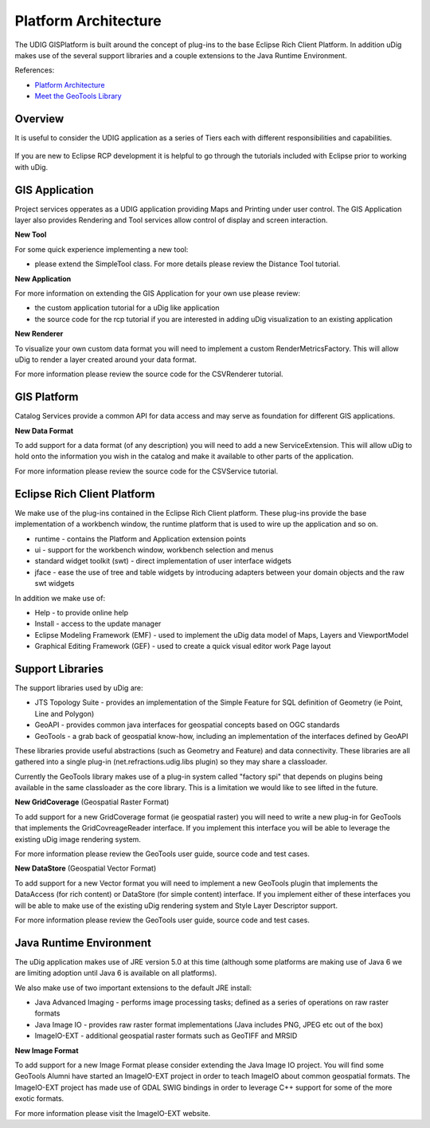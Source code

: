 Platform Architecture
=====================

The UDIG GISPlatform is built around the concept of plug-ins to the base Eclipse Rich Client
Platform. In addition uDig makes use of the several support libraries and a couple extensions to the
Java Runtime Environment.

References:

-  `Platform
   Architecture <http://help.eclipse.org/ganymede/topic/org.eclipse.platform.doc.isv/guide/arch.htm>`_
-  `Meet the GeoTools
   Library <http://docs.codehaus.org/display/GEOTDOC/02+Meet+the+GeoTools+Library>`_

Overview
--------

It is useful to consider the UDIG application as a series of Tiers each with different
responsibilities and capabilities.

.. figure:: /images/3_platform_architecture/udig_extending.png
   :align: center
   :alt: 

If you are new to Eclipse RCP development it is helpful to go through the tutorials included with
Eclipse prior to working with uDig.

GIS Application
---------------

Project services opperates as a UDIG application providing Maps and Printing under user control. The
GIS Application layer also provides Rendering and Tool services allow control of display and screen
interaction.

**New Tool**

For some quick experience implementing a new tool:

-  please extend the SimpleTool class. For more details please review the Distance Tool tutorial.

**New Application**

For more information on extending the GIS Application for your own use please review:

-  the custom application tutorial for a uDig like application
-  the source code for the rcp tutorial if you are interested in adding uDig visualization to an
   existing application

**New Renderer**

To visualize your own custom data format you will need to implement a custom RenderMetricsFactory.
This will allow uDig to render a layer created around your data format.

For more information please review the source code for the CSVRenderer tutorial.

GIS Platform
------------

Catalog Services provide a common API for data access and may serve as foundation for different GIS
applications.

**New Data Format**

To add support for a data format (of any description) you will need to add a new ServiceExtension.
This will allow uDig to hold onto the information you wish in the catalog and make it available to
other parts of the application.

For more information please review the source code for the CSVService tutorial.

Eclipse Rich Client Platform
----------------------------

We make use of the plug-ins contained in the Eclipse Rich Client platform. These plug-ins provide
the base implementation of a workbench window, the runtime platform that is used to wire up the
application and so on.

-  runtime - contains the Platform and Application extension points
-  ui - support for the workbench window, workbench selection and menus
-  standard widget toolkit (swt) - direct implementation of user interface widgets
-  jface - ease the use of tree and table widgets by introducing adapters between your domain
   objects and the raw swt widgets

In addition we make use of:

-  Help - to provide online help
-  Install - access to the update manager
-  Eclipse Modeling Framework (EMF) - used to implement the uDig data model of Maps, Layers and
   ViewportModel
-  Graphical Editing Framework (GEF) - used to create a quick visual editor work Page layout

Support Libraries
-----------------

The support libraries used by uDig are:

-  JTS Topology Suite - provides an implementation of the Simple Feature for SQL definition of
   Geometry (ie Point, Line and Polygon)
-  GeoAPI - provides common java interfaces for geospatial concepts based on OGC standards
-  GeoTools - a grab back of geospatial know-how, including an implementation of the interfaces
   defined by GeoAPI

These libraries provide useful abstractions (such as Geometry and Feature) and data connectivity.
These libraries are all gathered into a single plug-in (net.refractions.udig.libs plugin) so they
may share a classloader.

Currently the GeoTools library makes use of a plug-in system called "factory spi" that depends on
plugins being available in the same classloader as the core library. This is a limitation we would
like to see lifted in the future.

**New GridCoverage** (Geospatial Raster Format)

To add support for a new GridCoverage format (ie geospatial raster) you will need to write a new
plug-in for GeoTools that implements the GridCovreageReader interface. If you implement this
interface you will be able to leverage the existing uDig image rendering system.

For more information please review the GeoTools user guide, source code and test cases.

**New DataStore** (Geospatial Vector Format)

To add support for a new Vector format you will need to implement a new GeoTools plugin that
implements the DataAccess (for rich content) or DataStore (for simple content) interface. If you
implement either of these interfaces you will be able to make use of the existing uDig rendering
system and Style Layer Descriptor support.

For more information please review the GeoTools user guide, source code and test cases.

Java Runtime Environment
------------------------

The uDig application makes use of JRE version 5.0 at this time (although some platforms are making
use of Java 6 we are limiting adoption until Java 6 is available on all platforms).

We also make use of two important extensions to the default JRE install:

-  Java Advanced Imaging - performs image processing tasks; defined as a series of operations on raw
   raster formats
-  Java Image IO - provides raw raster format implementations (Java includes PNG, JPEG etc out of
   the box)
-  ImageIO-EXT - additional geospatial raster formats such as GeoTIFF and MRSID

**New Image Format**

To add support for a new Image Format please consider extending the Java Image IO project. You will
find some GeoTools Alumni have started an ImageIO-EXT project in order to teach ImageIO about common
geospatial formats. The ImageIO-EXT project has made use of GDAL SWIG bindings in order to leverage
C++ support for some of the more exotic formats.

For more information please visit the ImageIO-EXT website.
